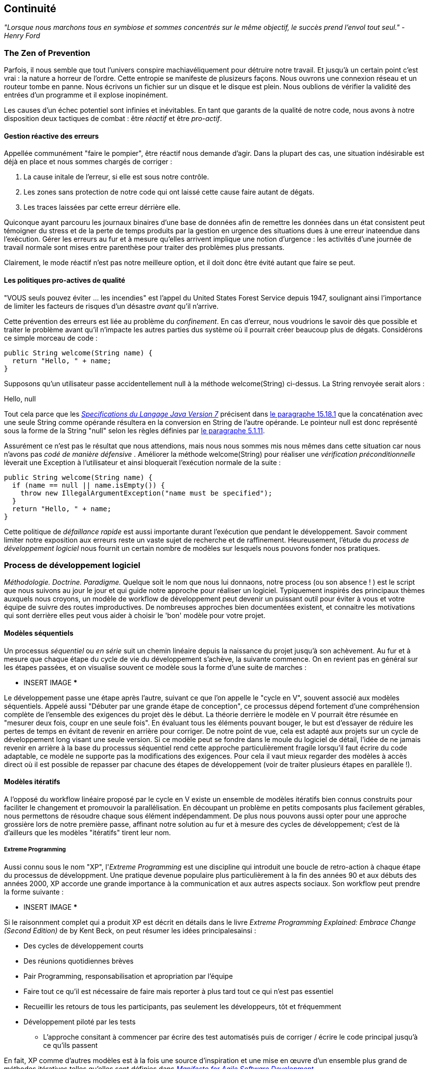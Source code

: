 == Continuité

_"Lorsque nous marchons tous en symbiose et sommes concentrés sur le même objectif, le succès prend l’envol tout seul." - Henry Ford_

=== The Zen of Prevention

Parfois, il nous semble que tout l'univers conspire machiavéliquement pour détruire notre travail. Et jusqu'à un certain point c'est vrai : la nature a horreur de l'ordre. Cette entropie se manifeste de plusizeurs façons. Nous ouvrons une connexion réseau et un routeur tombe en panne. Nous écrivons un fichier sur un disque et le disque est plein. Nous oublions de vérifier la validité des entrées d'un programme et il explose inopinément.

Les causes d'un échec potentiel sont infinies et inévitables. En tant que garants de la qualité de notre code, nous avons à notre disposition deux tactiques de combat : être _réactif_ et être _pro-actif_.

==== Gestion réactive des erreurs

Appellée communément "faire le pompier", être réactif nous demande d'agir. Dans la plupart des cas, une situation indésirable est déjà en place et nous sommes chargés de corriger :

. La cause initale de l'erreur, si elle est sous notre contrôle.
. Les zones sans protection de notre code qui ont laissé cette cause faire autant de dégats.
. Les traces laissées par cette erreur dérrière elle.

Quiconque ayant parcouru les journaux binaires d'une base de données afin de remettre les données dans un état consistent peut témoigner du stress et de la perte de temps produits par la gestion en urgence des situations dues à une erreur inateendue dans l'exécution. Gérer les erreurs au fur et à mesure qu'elles arrivent implique une notion d'urgence : les activités d'une journée de travail normale sont mises entre parenthèse pour traiter des problèmes plus pressants.

Clairement, le mode réactif n'est pas notre meilleure option, et il doit donc être évité autant que faire se peut.

==== Les politiques pro-actives de qualité

"VOUS seuls pouvez éviter ... les incendies" est l'appel du United States Forest Service depuis 1947, soulignant ainsi l'importance de limiter les facteurs de risques d'un désastre _avant_ qu'il n'arrive.

Cette prévention des erreurs est liée au problème du _confinement_.  En cas d'erreur, nous voudrions le savoir dès que possible et traiter le problème avant qu'il n'impacte les autres parties dus système où il pourrait créer beaucoup plus de dégats.  Considérons ce simple morceau de code :

[source,java]
----
public String welcome(String name) {
  return "Hello, " + name;
}
----

Supposons qu'un utilisateur passe accidentellement +null+ à la méthode +welcome(String)+ ci-dessus.  La +String+ renvoyée serait alors :

+Hello, null+

Tout cela parce que les http://docs.oracle.com/javase/specs/jls/se7/html/[_Specifications du Langage Java Version 7_] précisent dans http://docs.oracle.com/javase/specs/jls/se7/html/jls-15.html#jls-15.18.1[le paragraphe 15.18.1] que la concaténation avec une seule +String+ comme opérande résultera en la conversion en String de l'autre opérande.  Le pointeur +null+ est donc représenté sous la forme de la +String+ "null" selon les règles définies par http://docs.oracle.com/javase/specs/jls/se7/html/jls-5.html#jls-5.1.11[le paragraphe 5.1.11].

Assurément ce n'est pas le résultat que nous attendions, mais nous nous sommes mis nous mêmes dans cette situation car nous n'avons pas _codé de manière défensive_ .  Améliorer la méthode +welcome(String)+ pour réaliser une _vérification préconditionnelle_ lèverait une +Exception+ à l'utilisateur et ainsi bloquerait l'exécution normale de la suite :

[source,java]
----
public String welcome(String name) {
  if (name == null || name.isEmpty()) {
    throw new IllegalArgumentException("name must be specified");
  }
  return "Hello, " + name;
}
----

Cette politique de _défaillance rapide_ est aussi importante durant l'exécution que pendant le développement.  Savoir comment limiter notre exposition aux erreurs reste un vaste sujet de recherche et de raffinement.  Heureusement, l'étude du _process de développement logiciel_ nous fournit un certain nombre de modèles sur lesquels nous pouvons fonder nos pratiques.

=== Process de développement logiciel

_Méthodologie.  Doctrine.  Paradigme._  Quelque soit le nom que nous lui donnaons, notre process (ou son absence ! ) est le script que nous suivons au jour le jour et qui guide notre approche pour réaliser un logiciel.  Typiquement inspirés des principaux thèmes auxquels nous croyons, un modèle de workflow de développement peut devenir un puissant outil pour éviter à vous et votre équipe de suivre des routes improductives. De nombreuses approches bien documentées existent, et connaitre les motivations qui sont derrière elles peut vous aider à choisir le 'bon' modèle pour votre projet.

==== Modèles séquentiels

Un processus _séquentiel_ ou _en série_ suit un chemin linéaire depuis la naissance du projet jusqu'à son achèvement. Au fur et à mesure que chaque étape du cycle de vie du développement s'achève, la suivante commence. On en revient pas en général sur les étapes passées, et on visualise souvent ce modèle sous la forme d'une suite de marches :

*** INSERT IMAGE ***

Le développement passe une étape après l'autre, suivant ce que l'on appelle le "cycle en V", souvent associé aux modèles séquentiels. Appelé aussi "Débuter par une grande étape de conception", ce processus dépend fortement d'une compréhension complète de l'ensemble des exigences du projet dès le début. La théorie derrière le modèle en V pourrait être résumée en "mesurer deux fois, coupr en une seule fois". En évaluant tous les éléments pouvant bouger, le but est d'essayer de réduire les pertes de temps en évitant de revenir en arrière pour corriger. De notre point de vue, cela est adapté aux projets sur un cycle de développement long visant une seule version.
Si ce modèle peut se fondre dans le moule du logiciel de détail, l'idée de ne jamais revenir en arrière à la base du processus séquentiel rend cette approche particulièrement fragile lorsqu'il faut écrire du code adaptable, ce modèle ne supporte pas la modifications des exigences. Pour cela il vaut mieux regarder des modèles à accès direct où il est possible de repasser par chacune des étapes de développement (voir de traiter plusieurs étapes en parallèle !).

==== Modèles itératifs

A l'opposé du workflow linéaire proposé par le cycle en V existe un ensemble de modèles itératifs bien connus construits pour faciliter le changement et promouvoir la parallélisation. En découpant un problème en petits composants plus facilement gérables, nous permettons de résoudre chaque sous élément indépendamment. De plus nous pouvons aussi opter pour une approche grossière lors de notre première passe, affinant notre solution au fur et à mesure des cycles de développement; c'est de là d'ailleurs que les modèles "itératifs" tirent leur nom.

===== Extreme Programming

Aussi connu sous le nom "XP", l'_Extreme Programming_ est une discipline qui introduit une boucle de retro-action à chaque étape du processus de développment. Une pratique devenue populaire plus particulièrement à la fin des années 90 et aux débuts des années 2000, XP accorde une grande importance à la communication et aux autres aspects sociaux.  Son workflow peut prendre la forme suivante :

*** INSERT IMAGE ***

Si le raisonnment complet qui a produit XP est décrit en détails dans le livre _Extreme Programming Explained: Embrace Change (Second Edition)_ de by Kent Beck, on peut résumer les idées principalesainsi :

* Des cycles de développement courts
* Des réunions quotidiennes brèves
* Pair Programming, responsabilisation et apropriation par l'équipe
* Faire tout ce qu'il est nécessaire de faire mais reporter à plus tard tout ce qui n'est pas essentiel
* Recueillir les retours de tous les participants, pas seulement les développeurs, tôt et fréquemment
* Développement piloté par les tests
** L'approche consitant à commencer par écrire des test automatisés puis de corriger / écrire le code principal jusqu'à ce qu'ils passent

En fait, XP comme d'autres modèles est à la fois une source d'inspiration et une mise en œuvre d'un ensemble plus grand de méthodes itératives telles qu'elles sont définies dans http://agilemanifesto.org/[_Manifesto for Agile Software Development_].

=== Tester _c'est_ développer

_"Move testing from the caboose to the engine." - Tim Ottinger, Senior Consultant, Industrial Logic_ 

Quelle que soit la méthode de développement prescrite par votre équipe et quelque soit votre adhésion à ses principes, au final vous allez devoir vérifier que votre code fonctionne. Bien sûr vous pourriez faire cela manuellement en déployant l'application et en laissant un humain suivre un plan de test, mais dès que cela est possible, il est beaucoup plus efficace et sûr d'automatiser l'exécution des tests. Donc vous allez devoir écrire des tests.

Mais nous pensons que tester ce n'est pas simplement vérifier que votre code fonctionne comme vous l'attendez.

Quand vous écrivez des tests vous devenez un _utilisateur_ de votre API. Vous verrez combien son utilisation est intuitive. Vous découvrirez des manques dans la documentation. Vous pouvez même découvrir qu'elle est trop verbeuse ou affreuse, et encore plus important : vous pouvez ré-évaluer votre conception avant qu'il ne soit trop tard. Vous vous mettez à la place de votre audience.

De plus, si vous écrivez vos tests en même temps que vous développez la logique métier, il se peut que vous trouviez votre travail plus _agréable_.  Vous saurez quand une exigence est terminée; vous aurez la satisfaction d'avoir des retours concrets en temps réel. Les avocats du _Développement Piloté par les Tests_ vont jusqu'à écrire les tests _avant_ le code lui même. De part notre expérience, l'écriture des tests peut être faite durant la construction du code initial ce qui permet à chaque partie d'influer sur l'autre.

Les tests automatisés peuvent avoir différentes formes, nous allons catégoriser certaines d'entre elles par la suite.text.

=== Les niveaux de test

Les tenants des méthodes de développement orientées test trient les tests selon plusieurs catégories :

* Acceptance
** Vérifie que le code correpond aux exigences métier
* Boite noire
** Vérifie qu'une API fonctionne selon le contrat sans se préoccuper de ce qu'il se passe à l'intérieur
* Compatibilité
** Vérifie que le code se comporte bien avec un ou plusieurs composants externes. Par exempleune application web doit s'afficher correctement sur Internet Explorer, Chrome, Firefox, Safari et les mobiles.
* Fonctionnel
** Vérifie que le code correspond aux exigences techniques qui découlent des exigences métier; ie. que toute les *fonctions* se comportent comme attendu
* Charge / Stress / Performance
** Vérifie et mesure comment un système traite les entrées sous charge, et comment il se dérade avec l'augmentation du traffic
* Regression
** Vérifie que les erreurs découvertes précédemment ont bien été corrigées ou que les fonctionnalités exitantes sont toujours utilisables
* Fumigatoire
** Un sous-ensemble de tous les cas de tests, prévus pouir s'exécuter rapidement et s'assurer que les principales fonctions d'un système fonctionnent correctement, sans se préoccuper des détails fins
* Boite blanche
** Vérifie qu'une API fonctionne selon le contrat en prenant en compte les spécificités internes en termes de structures de données et de constructions.

Une application bien testée peut avoir des tests couvrant plusieurs des catégories précédentes, et nous pouvons organiser ces types selon leur portée.

==== Unitaire

Le but d'un test unitaire est de valider qu'une unique fonctionnalité se comporte tel qu'attendu en isolation. Les tests unitaires sont caractérisés comme rapides, simplees, faciles à exécuter et fins. Ils peuvent creuser dans les détails d'implémentation pour un usage en mode _boite  blanche_.

Par exemple, chaque objet java hérite de la méthode +Object.hashCode()+ et de la méthode de tests d'égalité par valeur +Object.equals(Object)+.  Par contrat d'API, les appels à la méthode +hashCode+ et à l'égalité par valeur d'un objet doivent retourner le même résultat :

[source,java]
----
/**
 * Test du point 2 du contrat de la méthode hashCode défini par:
 * http://docs.oracle.com/javase/7/docs/api/java/lang/Object.html#hashCode()
*/
public void testHashCodeOfEqualObjects() {
  // Declare some vars that are equal-by-value
  MyObject a = new MyObject("a");
  MyObject b = new MyObject("a");

  // Now ensure hashCode is working for these objects as contracted
  assert a.equals(b) : "The objects should be equal by value";
  assert a.hashCode() == b.hashCode() : "Hash codes of equal objects not equal";
}
----

Le test ci-dessus, réalisé avec le mot-clef Java +assert+, est un exemple classique d'un test unitaire. Il vérifie l'_invariant_ le plus petit possible (dans ce cas que les implementations de +equals()+ et de +hashCode()+ par +MyObject+ fonctionnent correctement l'une par rapport à l'autre).  De nombreux experts recommanderont de n'avoir qu'une assertion par test unitaire. De par notre expérience c'est une règle fantastique mais comme l'exemple ci-dessus li'illustre bien, utiliser votre bon sens. Si plusieurs assertions sont nécessaires pour conclure que tous les participants d'un invariant sont dans l'état attendu, utilisez ce qu'il faut.
Dans le cas où le test unitaire nécessite des entrées provenant d'autres composants, l'usage de _mock_ est une solution courante. Les mocks fournissent une implémentation alternative utilisée dans les tests afin de permettre au développeur de :

* Simuler une condition d'erreur
* Eviter de démarrer un processus couteux ou une longue pile d'exécution
* Eviter de dépendre de systèmes tiers qui pourraient ne pas être très fiables (voir disponibles)pour exécuter des tests
* Eviter de dépendre d'un mécanisme qui fournirait des valeurs non-reproductibles.
** Par exemple un générateur de nombres aléatoires se basant sur l'heure courante.

Si les mocks ont toute leur place dans l'arsenal du testeur, dans le contexte du développement d'entreprise nous pensons que leur usage doit être limité. Java Enterprise Edition est basé sur un modèle à composants _POJO_ (Plain Old Java Object) ce qui nous permet d'instancier directement des Servlets, EJBs et beans CDI. Cela est très pratique pour valider la logique métirevia des appels simples. Cependant la vraie puissance de Java EE se trouve dans le _couplage faible_ entre les composants, or les mocks ne simulent pas bien comment le conteneur lie ces différentes pièces .  Pour tester complètement une application vous devez tester l pile d'exécution complète et pas uniquement votre code. Pour cela vous avez besoin d'une solution plus complète que ce que permettent les tests unitaires.

==== Intégration

Imaginez que nous souhaitions poser un tuyau pour faire passer de l'eau depuis un réservoir jusu'à une station d'épuration.  Les tests unitaires que nous avons décrits ci-dessus correspondrait au fait de vérifier que chacune des sections de tuyau est de bonne qualité et ne fuit pas.  Mais le tout est supérieur à la somme des parties : l'eau peut toujours s'échapper entre les sections.

Il en est de même avec le logiciel. Nous devons nous assurer que les composants s'intègrent bien les uns avec les autres. Cela est particulièrement vrai pour Java EE où l' _injection de dépendance_ est présente à tous les niveaux. C'est super de ne pas avoir un bean explicitement lié à un autre, mais au bout du compte nous dépendons d'un conteneur pour créer ces liens pour nous. Si nos métadonnées ou notre configuration sont incorrectes alors nos points d'injection peuvent ne pas être remplis comme nous l'attendons.  Cela peut produire des erreurs lors du déploiement ou pire ce qui nous impose d'avoir une couverture de test pour les intéractions entre les composants.

Lorsque nous parlons de _tests d'intégration_ dans ce livre c'est dans le contexte d'un _conteneur_. Historiquement les intéractions avec un serveur d'application étaient notoiremment difficiles à tester. Pour cette raison, Java EE est devenu un gros mot pour beaucoup. C'est le but de ce texte que de clairement décrire les techniques pour construire des applications d'entreprise testables.  Alors que beaucoup peuvent voir cette discussion comme traitant des tests d'intégration, au contraire nous pensons qu'il s'agit plutôt de *développement* et que les tests d'intégration sont un bonus de cette équation.

D'un certain coté, les tests _font partie_ du développement.

=== Bases des frameworks de test

Comme vous pouvez l'imaginer, les _services du conteneur_ nous aident véritablement à réduire la complexité du code de notre application.  L'injection de dépendance nous libère de la création manuelle des liesn entre les composants, et des fonctionnalités comme la _sécurité déclarative_ et la _gestion des transactions_ nous permettent de ne pas avoir à mélanger ces problèmatiques techniques à notre code métier.  Cependant, rien n'est gratuit; le coût de l'aide apportée par un framework ou un serveur d'application est que nous avons ajouté un nouveau point d'intégration.  Et chaque point d'intégration doit être validé par un test d'intégration.

Java supporte nativement les erreurs de type +java.lang.Assertion+ et le mot-clef +assert+ qui peuvent s'avérer des outils bien pratiques lorsqu'ils sont utilisés à bon escient.  Car les assertions utilisant +assert+ ne sont traitées que lorsque l'option +-ea+ est présente sur la commande de démaarage de la JVM. Vous n'avez donc pas à vous préoccuper de l'impact sur les performances des ces vérifications supplémentaires dans un environnement de productionlorsque cette fonction n'est pas activée. Pour cette raison cela a du sens d'utiliser +assert+ pour tester du code interne, par exemple :

[source,java]
----
private String welcome(String name) {
  assert name!=null && !name.isEmpty() : "name must be specified";
  return "Hello, " + name;
}
----

Ce code ayant la visibilité +private+, nous n'avons pas à nous préoccuper de la vérification pré-conditionnelles des entrées de l'utilisateur; le paramètre +username+ est fourni par du code que _nous_ avons écrit.  Et donc ce code ne doit pas être testé en production.

Bien sûr, les assertions peuvent nous aider mais il ne s'agit pas de *tests*.  Les tests suivent un chemin d'exécution du code et valident une ou plusieurs _post-conditions_.  Par exemple nous pourrions écrire le code client suivant pour vérifier que la méthode +welcome(String)+ de la section _Politiques proactives de qualité_ se comporte comme nous l'attendons :

[source,java]
----
public class WelcomeJDKTest {

  /** WelcomeBean instance to be tested **/
  private WelcomeBean welcomer;

  private WelcomeJDKTest(WelcomeBean welcomer) {
    this.welcomer = welcomer;
  }

  public static void main(String... args) {

    /** Make a test client, then execute its tests **/
    WelcomeJDKTest tester = new WelcomeJDKTest(new WelcomeBean());
    tester.testWelcome();
    tester.testWelcomeRequiresInput();

  }

  private void testWelcome() {
    String name = "ALR";
    String expectedResult = "Hello, " + name;
    String receivedResult = welcomer.welcome(name);
    if(!expectedResult.equals(receivedResult)) {
      throw new AssertionError("Did not welcome " + name + " correctly");
    }
  }

  private void testWelcomeRequiresInput() {
    boolean gotExpectedException = false;
    try {
      welcomer.welcome(null);
    } catch (final IllegalArgumentException iae) {
      gotExpectedException = true;
    }
    if(!gotExpectedException) {
      throw new AssertionError("Should not accept null input");
    }
  }

}
----

Pas terrible en termes de couverture de code; nous nous sommes assurés que la méthode +welcome+ fonctionne comme attendu et nous avons même vérifier qu'elle rejette l'entrée +null+ au bon endroit, avant qu'il ne puisse rendre les choses plus compliquées par la suite.

Mais le rapport signal sur bruit est très mauvais lorsque nous devons écrire nos propres clients de test avec la méthode +main(String[])+.  Regardez tout le code inintéressant que nous avons du écrire pour exécuter les tests par rapport au code de test en lui-même ! Comme nous utilisons frameworks et modèles à composants pour éliminer les octects redondants et inutiles de notre logique métier, nous pouvons profiter de bibliothèques populaires pour alléger nos tests.

==== JUnit

Le framework de test http://www.junit.org/[JUnit] Test l'un des frameworks de test les plus connus pour Java. Initiallement porté depuis le travail de http://en.wikipedia.org/wiki/Kent_Beck[Kent Beck] pour tester le langage de programmation Smalltalk, JUnit est l'artéfact le plus téléchargé depuis le dépôt http://search.maven.org/[Maven Central Repository] en dehors des bibliothèques utilisées pour exécuter Maven lui même (en Août 2012).

Si nous reprenons notre code +WelcomeJDKTest+ ci-dessus en utilisant JUnit nous pourrions obtenir quelquechose de proche de ceci :

[source,java]
----
public class WelcomeJUnitTest {

    /** To be set by the {@link Before} lifecycle method **/
    private WelcomeBean welcomer;

    /** Called by JUnit before each {@link Test} method **/
    @Before
    public void makeWelcomer() {
        this.welcomer = new WelcomeBean();
    }

    @Test
    public void welcome() {
        final String name = "ALR";
        final String expectedResult = "Hello, " + name;
        final String receivedResult = welcomer.welcome(name);
        Assert.assertEquals("Did not welcome " + name + " correctly", expectedResult, receivedResult);
    }

    @Test
    public void welcomeRequiresInput() {
        boolean gotExpectedException = false;
        try {
            welcomer.welcome(null);
        } catch (final IllegalArgumentException iae) {
            gotExpectedException = true;
        }
        Assert.assertTrue("Should not accept null input", gotExpectedException);
    }
}
----

Le premier bénéfice que nous obtenons est que nous n'avons plus besoin d'une méthode +main(String[])+ et nous n'avons plus besoin d'appeler manuellement nos méthodes de test.  En effet, JUnit exécutera consciencieusement tout cycle de vie (ie. +@Before+) ou les méthodes (annotés avec +@Test+) de test et rapportera les résultats à son exécuteur initial.  Deuxièmement, nous avons accès à la bibliothèque JUnit, par exemple un ensemble de méthodes utilitaires dans +org.junit.Assert+, pour nous aider à réduire la quantité de code nécessaire pour écrire nos assertions.

JUnit est aussi très bien supporté par les IDE, rendant l'exécution des tests durant le développement beaucoup plus facile.  Par exemple, regardez le menu contextuel disponible dans Eclipse :

image:images/ch01-continuity/runas_junit.png["JUnit IDE Runner Integration"]

A l'opposé de notre client test +main(String[])+ fait main, JUnit produit des rapports.  Dans l'IDE ils peuvent être rendus graphiquement :

image:images/ch01-continuity/junit_test_execution.png["JUnit IDE Reporting Integration"]

Souvent nous ferons usage d'un _serveur d'intégration continue_ pour gérer nos builds et fournir une vue de l'audit du code au cours du temps.   Durant ce processus de build plus formel, les résultats peuvent être produits sous la forme d'un fichier XML qui peut ête analysé par des plugins.  Cela peut être pratique pour suivre l'évolution du nombre de tests et du nombre de tests en échec', comme par exemple sur http://jenkins-ci.org/[Serveur d'Intégration Continue] :

image:images/ch01-continuity/ci_test_trend.png["Continuous Integration Test Reporting"]

Bien sûr, JUnit n'est pas le seul framework de test sur la place.

==== TestNG

Si JUnit incarne la simplicité pour les tests en Java, http://testng.org/doc/index.html[TestNG] vante une plus grande flexibilité pour les développeurs en offrant un plus grand ensemble de fonctionnalités.  Cependant discuter les différences entre ces deux frameworks est au delà du cadre de ce livre, et les concepts sous jacents restent très proches.  La réécriture de notre test avec TestNG devrait vous paraitre familière :

[source,java]
----
public class WelcomeTestNGTest {

    /** To be set by the {@link @BeforeTest} lifecycle method **/
    private WelcomeBean welcomer;

    /** Called by TestNG before each {@link Test} method **/
    @BeforeTest
    public void makeWelcomer() {
        this.welcomer = new WelcomeBean();
    }

    @Test
    public void welcome() {
        /// .. Omitting logic for brevity
        Assert.assertEquals(receivedResult, expectedResult, "Did not welcome " + name + " correctly");
    }

    @Test
    public void welcomeRequiresInput() {
        /// .. Omitting logic for brevity
        Assert.assertTrue(gotExpectedException, "Should not accept null input");
    }
}
----

L'ordre de certains paramètres et les noms des annotations de l'API ont changés mais le concept reste : écrire moins de code et laisser le framework gérer la pile d'appel.

L'intégration avec les IDE existe même si elle n'est pas fournie avec Eclipse Juno, reste http://testng.org/doc/download.html[relativement simple à installer] et fournit un exécuteur graphique comme celui que nous avons vu avec JUnit:

image:images/ch01-continuity/testng_test_execution.png["TestNG IDE Runner Integration"]

=== Développement continu

Les partisans de l'Extreme Programming et des méthodologies Agile doivent connaitre l' http://martinfowler.com/articles/continuousIntegration.html[Intégration Continue], une pratique qui défend une évolution rapide du code source de la branche de développement pour détecter les erreurs au fur et à mesure qu'elles sont introduites. Une telle approche implique :

* Un dépôt de code source de référence (ce qui n'est pas *opposé* aux systèmes de gestion de configuration décentralisés, comme nous le verrons bientôt)
* Une suite de tests complète
* Un système de build automatisé
* Un déploiement automatisé

Ces règles générales sont applicables pour la plupart des langages modernes, elles ne sont pas liées à des outils et sont largement acceptées par la communauté du développement.

Donc, pourquoi le titre de _Développement continu_ pour ce livre ?

En plus de l'idéologie et de la théorie adoptées par la communauté Agile, nous regarderons des outils et des projets concrets à la fois dans et en dehors de la plateforme Java EE pour mieux adresser les préoccupations réelles du développeur Java d'entreprise.

Le dépôt Git de référence contenant le livr et le code source de l'application exemple est hébergé par nos amis de http://www.github.com[GitHub] à l'adresse https://github.com/arquillian/continuous-enterprise-development[https://github.com/arquillian/continuous-enterprise-development].  Le site compagnong de ce livre est situé à l'adresse http://continuousdev.org[http://continuousdev.org] et le compte Twitter officiel est http://twitter.com/ContinuousDev[@ContinuousDev].  Les auteurs peuvent être contactés via l'adresse email authors@continuousdev.org.

Tous les contenus du dépôt de ce livre sont sous la licence http://creativecommons.org/licenses/by-sa/2.0/['Creative Commons Attribution-ShareAlike 2.0 Generic'], a et nous invitons la communauté à contribuer soit par des demandes d'évolution, la correction des erreurs typographiques et des améliorations via notre https://github.com/arquillian/continuous-enterprise-development/issues[gestionnaire de bugs].

La version papier de ce livre et des exemples correspond au tag +1.0.0+ dans le dépôt Git de référnce, et le développement se poursuivre dans la branche +master+ pour corriger les erreurs et ajouter des matériaux supplémentaires, nouveaux chapitres et cas d'utilisation.  La communauté est encouragée pour sggérer ou demander le traitement de nouveaux sujets.

L'application exemple qui accompagne les cas d'utilisation traités par ce livre s'appelle GeekSeek et est publiquement disponible à l'adresse http://geekseek.continuousdev.org[http://geekseek.continuousdev.org].  Le code source est disponible dans ce dépôt dans le dossier +code/application+ et les instructions pour la construire, la tester et l'exécuter localement sont définies dans https://github.com/arquillian/continuous-enterprise-development/blob/master/Chapter04-RequirementsAndExampleApplication.asciidoc[Chapitre 4].  Les taches de build de l'application sont gentillement exécutées par http://www.cloudbees.com[CloudBees] aux adresses https://arquillian.ci.cloudbees.com/job/GeekSeek-wildfly/[https://arquillian.ci.cloudbees.com/job/GeekSeek-wildfly/] et https://arquillian.ci.cloudbees.com/job/GeekSeek-jbosseap/[https://arquillian.ci.cloudbees.com/job/GeekSeek-jbosseap/].

Nous encourageons toutes vos contributions et nous espérons que vous touverez le matériel traité ici intéressant et que vous en tirerez bénéfice dans votre travail et votre carrière dans le développement d'entreprise testable.

La première étape est de rencontrer les principaux acteurs qui vont constituer ce livre.

